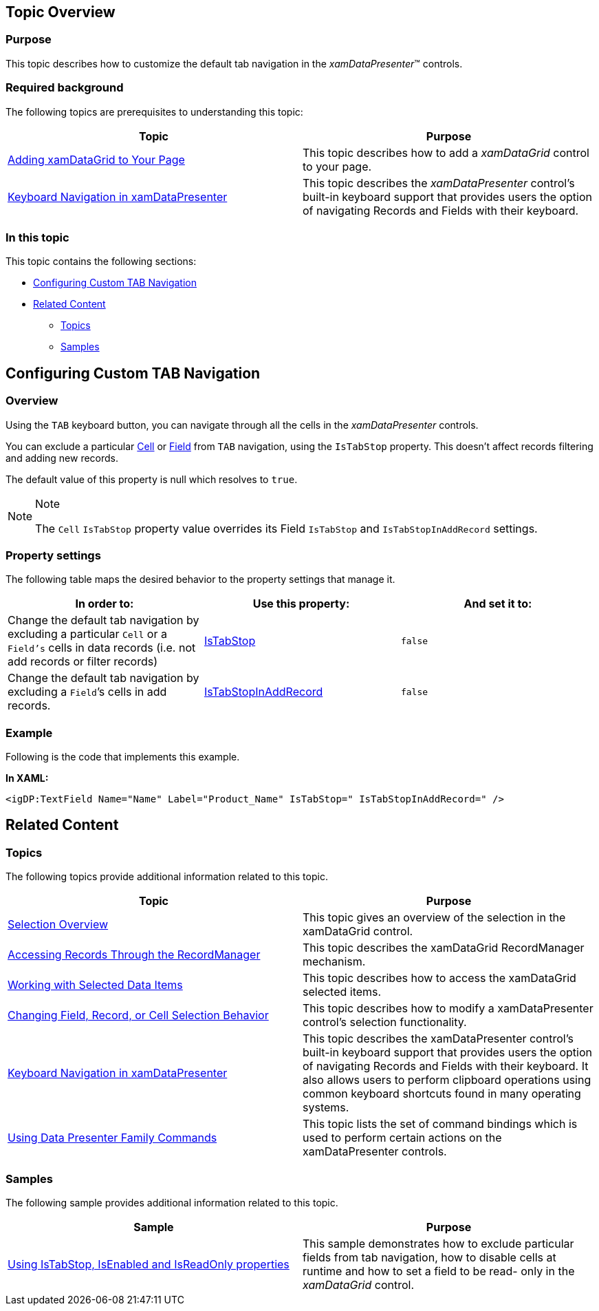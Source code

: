﻿////
|metadata|
{
    "name": "configuring-custom-tab-navigation",
    "controlName": [],
    "tags": [],
    "guid": "05611632-0220-4689-b4ef-63efcc18a01a",
    "buildFlags": [],
    "createdOn": "2014-06-26T13:31:50.3255327Z"
}
|metadata|
////

== Topic Overview

=== Purpose

This topic describes how to customize the default tab navigation in the  _xamDataPresenter_™ controls.

=== Required background

The following topics are prerequisites to understanding this topic:

[options="header", cols="a,a"]
|====
|Topic|Purpose

| link:xamdatagrid-getting-started-with-xamdatagrid.html[Adding xamDataGrid to Your Page]
|This topic describes how to add a _xamDataGrid_ control to your page.

| link:xamdatapresenter-keyboard-navigation-in-xamdatapresenter.html[Keyboard Navigation in xamDataPresenter]
|This topic describes the _xamDataPresenter_ control’s built-in keyboard support that provides users the option of navigating Records and Fields with their keyboard.

|====

=== In this topic

This topic contains the following sections:

* <<_Ref388537422, Configuring Custom TAB Navigation >>
* <<_Ref388537428, Related Content >>

** <<_Ref388537432,Topics>>
** <<_Ref388537436,Samples>>

[[_Ref388537422]]
== Configuring Custom TAB Navigation

[[_Hlk368069110]]

=== Overview

Using the `TAB` keyboard button, you can navigate through all the cells in the  _xamDataPresenter_   controls.

You can exclude a particular link:{ApiPlatform}datapresenter.v{ProductVersion}~infragistics.windows.datapresenter.cell_members.html[Cell] or link:{ApiPlatform}datapresenter.v{ProductVersion}~infragistics.windows.datapresenter.field_members.html[Field] from `TAB` navigation, using the `IsTabStop` property. This doesn’t affect records filtering and adding new records.

The default value of this property is null which resolves to `true`.

.Note
[NOTE]
====
The `Cell` `IsTabStop` property value overrides its Field `IsTabStop` and `IsTabStopInAddRecord` settings.
====

=== Property settings

The following table maps the desired behavior to the property settings that manage it.

[options="header", cols="a,a,a"]
|====
|In order to:|Use this property:|And set it to:

|Change the default tab navigation by excluding a particular `Cell` or a `Field’s` cells in data records (i.e. not add records or filter records)
| link:{ApiPlatform}datapresenter.v{ProductVersion}~infragistics.windows.datapresenter.field~istabstop.html[IsTabStop]
|`false`

|Change the default tab navigation by excluding a `Field`’s cells in add records.
| link:{ApiPlatform}datapresenter.v{ProductVersion}~infragistics.windows.datapresenter.field~istabstopinaddrecord.html[IsTabStopInAddRecord]
|`false`

|====

[[_Hlk337817761]]

=== Example

Following is the code that implements this example.

*In XAML:*

[source,xaml]
----
<igDP:TextField Name="Name" Label="Product_Name" IsTabStop=" IsTabStopInAddRecord=" />
----

[[_Ref388537428]]
== Related Content

[[_Ref388537432]]

=== Topics

The following topics provide additional information related to this topic.

[options="header", cols="a,a"]
|====
|Topic|Purpose

| link:xamdata-selection-overview.html[Selection Overview]
|This topic gives an overview of the selection in the xamDataGrid control.

| link:xamdata-accessing-records-through-the-recordmanager.html[Accessing Records Through the RecordManager]
|This topic describes the xamDataGrid RecordManager mechanism.

| link:xamdatagrid-selected-data-items.html[Working with Selected Data Items]
|This topic describes how to access the xamDataGrid selected items.

| link:xamdatagrid-changing-field-record-or-cell-selection-behavior.html[Changing Field, Record, or Cell Selection Behavior]
|This topic describes how to modify a xamDataPresenter control's selection functionality.

| link:xamdatapresenter-keyboard-navigation-in-xamdatapresenter.html[Keyboard Navigation in xamDataPresenter]
|This topic describes the xamDataPresenter control’s built-in keyboard support that provides users the option of navigating Records and Fields with their keyboard. It also allows users to perform clipboard operations using common keyboard shortcuts found in many operating systems.

| link:xamdata-using-data-presenter-family-commands.html[Using Data Presenter Family Commands]
|This topic lists the set of command bindings which is used to perform certain actions on the xamDataPresenter controls.

|====

[[_Ref388537436]]

=== Samples

The following sample provides additional information related to this topic.

[options="header", cols="a,a"]
|====
|Sample|Purpose

| link:{SamplesURL}/data-grid/controlling-tabstop-enabled-readonly[Using IsTabStop, IsEnabled and IsReadOnly properties]
|This sample demonstrates how to exclude particular fields from tab navigation, how to disable cells at runtime and how to set a field to be read- only in the _xamDataGrid_ control.

|====